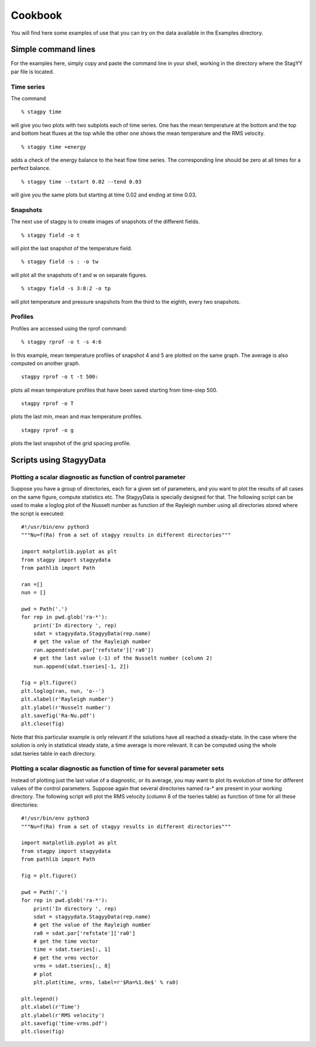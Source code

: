Cookbook
=======
You will find here some examples of use that you can try on the data
available in the Examples directory.

Simple command lines
------------------
For the examples here, simply copy and paste the command line in your
shell, working in the directory where the StagYY par file is located.

Time series
~~~~~~~~~

The command

::

   % stagpy time

will give you two plots with two subplots each of time series. One has the mean
temperature at the bottom and the top and bottom heat fluxes at the
top while the other one shows the mean temperature and the RMS velocity.

::

   % stagpy time +energy

adds a check of the energy balance to the heat flow time series. The
corresponding line should be zero at all times for a perfect balance.

::

   % stagpy time --tstart 0.02 --tend 0.03

will give you the same plots but starting at time 0.02 and ending at
time 0.03.

Snapshots
~~~~~~~~
The next use of stagpy is to create images of snapshots of the
different fields.

::

   % stagpy field -o t

will plot the last snapshot of the temperature field.

::

   % stagpy field -s : -o tw

will plot all the snapshots of t and w on separate figures.

::

   % stagpy field -s 3:8:2 -o tp

will plot temperature and pressure snapshots from the third to the
eighth, every two snapshots.

Profiles
~~~~~~
Profiles are accessed using the rprof command::

  % stagpy rprof -o t -s 4:6

In this example, mean temperature profiles of snapshot 4 and 5 are
plotted on the same graph. The average is also computed on another
graph.

::

   stagpy rprof -o t -t 500:

plots all mean temperature profiles that have been saved starting from
time-step 500.

::

   stagpy rprof -o T

plots the last min, mean and max temperature profiles.

::

   stagpy rprof -o g

plots the last snapshot of the grid spacing profile.



Scripts using StagyyData
--------------------

Plotting a scalar diagnostic as function of control parameter
~~~~~~~~~~~~~~~~~~~~~~~~~~~~~~~~~~~~~~~~~~~~~~~

Suppose you have a group of directories, each for a given set of
parameters, and you want to plot the results of all cases on the same
figure, compute statistics etc. The StagyyData is specially designed
for that. The following script can be used to make a loglog plot of
the Nusselt number as function of the Rayleigh number using
all directories stored where the script is executed::

  #!/usr/bin/env python3
  """Nu=f(Ra) from a set of stagyy results in different directories"""

  import matplotlib.pyplot as plt
  from stagpy import stagyydata
  from pathlib import Path

  ran =[]
  nun = []

  pwd = Path('.')
  for rep in pwd.glob('ra-*'):
      print('In directory ', rep)
      sdat = stagyydata.StagyyData(rep.name)
      # get the value of the Rayleigh number
      ran.append(sdat.par['refstate']['ra0'])
      # get the last value (-1) of the Nusselt number (column 2)
      nun.append(sdat.tseries[-1, 2])

  fig = plt.figure()
  plt.loglog(ran, nun, 'o--')
  plt.xlabel(r'Rayleigh number')
  plt.ylabel(r'Nusselt number')
  plt.savefig('Ra-Nu.pdf')
  plt.close(fig)

Note that this particular example is only relevant if the solutions
have all reached a steady-state. In the case where the solution is
only in statistical steady state, a time average is more relevant. It
can be computed using the whole sdat.tseries table in each directory.

Plotting a scalar diagnostic as function of time for several parameter sets
~~~~~~~~~~~~~~~~~~~~~~~~~~~~~~~~~~~~~~~~~~~~~~~~~~~~~~~~~~

Instead of plotting just the last value of a diagnostic, or its
average, you may want to plot its evolution of time for different
values of the control parameters. Suppose again that several
directories named ra-* are present in your working directory. The
following script will plot the RMS velocity (column 8 of the tseries
table) as function of time for all these directories::

  #!/usr/bin/env python3
  """Nu=f(Ra) from a set of stagyy results in different directories"""

  import matplotlib.pyplot as plt
  from stagpy import stagyydata
  from pathlib import Path

  fig = plt.figure()

  pwd = Path('.')
  for rep in pwd.glob('ra-*'):
      print('In directory ', rep)
      sdat = stagyydata.StagyyData(rep.name)
      # get the value of the Rayleigh number
      ra0 = sdat.par['refstate']['ra0']
      # get the time vector
      time = sdat.tseries[:, 1]
      # get the vrms vector
      vrms = sdat.tseries[:, 8]
      # plot
      plt.plot(time, vrms, label=r'$Ra=%1.0e$' % ra0)

  plt.legend()
  plt.xlabel(r'Time')
  plt.ylabel(r'RMS velocity')
  plt.savefig('time-vrms.pdf')
  plt.close(fig)




